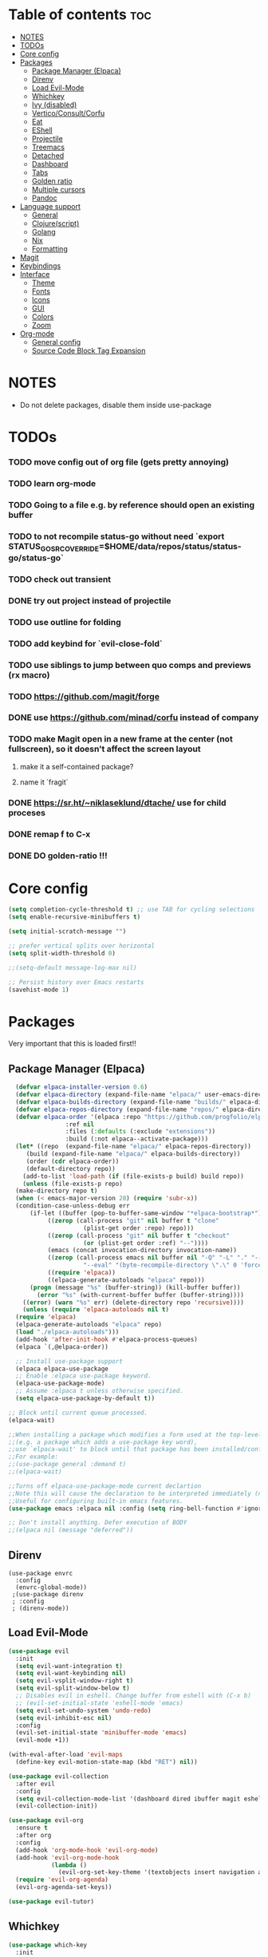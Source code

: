 
#+TITLE config
#+AUTHOR: clauxx
#+DESCRIPTION: My personal config for Emacs
#+startup: showeverything
#+options: toc:3

* Table of contents :toc:
- [[#notes][NOTES]]
- [[#todos][TODOs]]
- [[#core-config][Core config]]
- [[#packages][Packages]]
  - [[#package-manager-elpaca][Package Manager (Elpaca)]]
  - [[#direnv][Direnv]]
  - [[#load-evil-mode][Load Evil-Mode]]
  - [[#whichkey][Whichkey]]
  - [[#ivy-disabled][Ivy (disabled)]]
  - [[#verticoconsultcorfu][Vertico/Consult/Corfu]]
  - [[#eat][Eat]]
  - [[#eshell][EShell]]
  - [[#projectile][Projectile]]
  - [[#treemacs][Treemacs]]
  - [[#detached][Detached]]
  - [[#dashboard][Dashboard]]
  - [[#tabs][Tabs]]
  - [[#golden-ratio][Golden ratio]]
  - [[#multiple-cursors][Multiple cursors]]
  - [[#pandoc][Pandoc]]
- [[#language-support][Language support]]
  - [[#general][General]]
  - [[#clojurescript][Clojure(script)]]
  - [[#golang][Golang]]
  - [[#nix][Nix]]
  - [[#formatting][Formatting]]
- [[#magit][Magit]]
- [[#keybindings][Keybindings]]
- [[#interface][Interface]]
  - [[#theme][Theme]]
  - [[#fonts][Fonts]]
  - [[#icons][Icons]]
  - [[#gui][GUI]]
  - [[#colors][Colors]]
  - [[#zoom][Zoom]]
- [[#org-mode][Org-mode]]
  - [[#general-config][General config]]
  - [[#source-code-block-tag-expansion][Source Code Block Tag Expansion]]

* NOTES
- Do not delete packages, disable them inside use-package

* TODOs
*** TODO move config out of org file (gets pretty annoying)
*** TODO learn org-mode
*** TODO Going to a file e.g. by reference should open an existing buffer
*** TODO to not recompile status-go without need `export STATUS_GO_SRC_OVERRIDE=$HOME/data/repos/status/status-go/status-go`
*** TODO check out transient
*** DONE try out project instead of projectile
*** TODO use outline for folding
*** TODO add keybind for `evil-close-fold`
*** TODO use siblings to jump between quo comps and previews (rx macro)
*** TODO https://github.com/magit/forge
*** DONE use https://github.com/minad/corfu instead of company
*** TODO make Magit open in a new frame at the center (not fullscreen), so it doesn't affect the screen layout
**** make it a self-contained package?
**** name it `fragit`
*** DONE https://sr.ht/~niklaseklund/dtache/ use for child proceses
*** DONE remap f to C-x
*** DONE DO golden-ratio !!!


* Core config

#+begin_src emacs-lisp
(setq completion-cycle-threshold t) ;; use TAB for cycling selections
(setq enable-recursive-minibuffers t)

(setq initial-scratch-message "")

;; prefer vertical splits over horizontal
(setq split-width-threshold 0)

;;(setq-default message-log-max nil)

;; Persist history over Emacs restarts
(savehist-mode 1)
#+end_src

* Packages
Very important that this is loaded first!!

** Package Manager (Elpaca)

#+begin_src emacs-lisp
    (defvar elpaca-installer-version 0.6)
    (defvar elpaca-directory (expand-file-name "elpaca/" user-emacs-directory))
    (defvar elpaca-builds-directory (expand-file-name "builds/" elpaca-directory))
    (defvar elpaca-repos-directory (expand-file-name "repos/" elpaca-directory))
    (defvar elpaca-order '(elpaca :repo "https://github.com/progfolio/elpaca.git"
				  :ref nil
				  :files (:defaults (:exclude "extensions"))
				  :build (:not elpaca--activate-package)))
    (let* ((repo  (expand-file-name "elpaca/" elpaca-repos-directory))
	   (build (expand-file-name "elpaca/" elpaca-builds-directory))
	   (order (cdr elpaca-order))
	   (default-directory repo))
      (add-to-list 'load-path (if (file-exists-p build) build repo))
      (unless (file-exists-p repo)
	(make-directory repo t)
	(when (< emacs-major-version 28) (require 'subr-x))
	(condition-case-unless-debug err
	    (if-let ((buffer (pop-to-buffer-same-window "*elpaca-bootstrap*"))
		     ((zerop (call-process "git" nil buffer t "clone"
					   (plist-get order :repo) repo)))
		     ((zerop (call-process "git" nil buffer t "checkout"
					   (or (plist-get order :ref) "--"))))
		     (emacs (concat invocation-directory invocation-name))
		     ((zerop (call-process emacs nil buffer nil "-Q" "-L" "." "--batch"
					   "--eval" "(byte-recompile-directory \".\" 0 'force)")))
		     ((require 'elpaca))
		     ((elpaca-generate-autoloads "elpaca" repo)))
		(progn (message "%s" (buffer-string)) (kill-buffer buffer))
	      (error "%s" (with-current-buffer buffer (buffer-string))))
	  ((error) (warn "%s" err) (delete-directory repo 'recursive))))
      (unless (require 'elpaca-autoloads nil t)
	(require 'elpaca)
	(elpaca-generate-autoloads "elpaca" repo)
	(load "./elpaca-autoloads")))
    (add-hook 'after-init-hook #'elpaca-process-queues)
    (elpaca `(,@elpaca-order))

    ;; Install use-package support
    (elpaca elpaca-use-package
    ;; Enable :elpaca use-package keyword.
    (elpaca-use-package-mode)
    ;; Assume :elpaca t unless otherwise specified.
    (setq elpaca-use-package-by-default t))

  ;; Block until current queue processed.
  (elpaca-wait)

  ;;When installing a package which modifies a form used at the top-level
  ;;(e.g. a package which adds a use-package key word),
  ;;use `elpaca-wait' to block until that package has been installed/configured.
  ;;For example:
  ;;(use-package general :demand t)
  ;;(elpaca-wait)

  ;;Turns off elpaca-use-package-mode current declartion
  ;;Note this will cause the declaration to be interpreted immediately (not deferred).
  ;;Useful for configuring built-in emacs features.
  (use-package emacs :elpaca nil :config (setq ring-bell-function #'ignore))

  ;; Don't install anything. Defer execution of BODY
  ;;(elpaca nil (message "deferred"))
#+end_src

** Direnv
#+begin_src elisp
(use-package envrc
  :config
  (envrc-global-mode))
 ;(use-package direnv
 ; :config
 ; (direnv-mode))
#+end_src

** Load Evil-Mode
#+begin_src emacs-lisp
(use-package evil
  :init
  (setq evil-want-integration t)
  (setq evil-want-keybinding nil)
  (setq evil-vsplit-window-right t)
  (setq evil-split-window-below t)
  ;; Disables evil in eshell. Change buffer from eshell with (C-x b)
  ;; (evil-set-initial-state 'eshell-mode 'emacs)
  (setq evil-set-undo-system 'undo-redo)
  (setq evil-inhibit-esc nil)
  :config
  (evil-set-initial-state 'minibuffer-mode 'emacs)
  (evil-mode +1))

(with-eval-after-load 'evil-maps
  (define-key evil-motion-state-map (kbd "RET") nil))

(use-package evil-collection
  :after evil
  :config
  (setq evil-collection-mode-list '(dashboard dired ibuffer magit eshell calendar))
  (evil-collection-init))

(use-package evil-org
  :ensure t
  :after org
  :config
  (add-hook 'org-mode-hook 'evil-org-mode)
  (add-hook 'evil-org-mode-hook
            (lambda ()
              (evil-org-set-key-theme '(textobjects insert navigation additional shift todo heading))))
  (require 'evil-org-agenda)
  (evil-org-agenda-set-keys))

(use-package evil-tutor)
#+end_src

** Whichkey

#+begin_src emacs-lisp
  (use-package which-key
    :init
      (which-key-mode 1)
    :config
    (setq which-key-side-window-location 'bottom
          which-key-sort-order #'which-key-key-order-alpha
          which-key-sort-uppercase-first nil
          which-key-add-column-padding 2
          which-key-max-display-columns nil
          which-key-min-display-lines 8
          which-key-side-window-slot -10
          which-key-side-window-max-height 0.3
          which-key-idle-delay 0.8
          which-key-max-description-length 25
          which-key-allow-imprecise-window-fit nil
          which-key-separator " → " ))
#+end_src

** Ivy (disabled)
Search

#+begin_src emacs-lisp
;; (use-package counsel
;;   :after ivy
;;   :config (counsel-mode))

;; (use-package ivy
;;   :custom
;;   (setq ivy-use-virtual-buffers t)
;;   (setq ivy-count-format "(%d/%d) ")
;;   (setq ivy-wrap t)
;;   (setq ivy-action-wrap t)
;;   (setq enable-recursive-minibuffers t)
;;   ;; not working :(
;;   ;; (add-to-list 'ivy-ignore-buffers "\\*scratch\\*")
;;   ;; (add-to-list 'ivy-ignore-buffers "\\*lsp-log\\*")
;;   ;; (add-to-list 'ivy-ignore-buffers "\\*clojure-lsp\\*")
;;   ;; (add-to-list 'ivy-ignore-buffers "\\*dashboard\\*")
;;   ;; (add-to-list 'ivy-ignore-buffers "\\*Messages\\*")
;;   :config
;;   (define-key ivy-minibuffer-map (kbd "TAB") 'ivy-next-line)
;;   (define-key ivy-minibuffer-map (kbd "J") 'ivy-next-line)
;;   (define-key ivy-minibuffer-map (kbd "K") 'ivy-previous-line)
;;   (define-key ivy-minibuffer-map (kbd "<ESC>") 'minibuffer-keyboard-quit)
;;   (define-key swiper-map (kbd "<ESC>") 'minibuffer-keyboard-quit)
;;   (ivy-mode))

;; (use-package all-the-icons-ivy-rich
;;   :ensure t
;;   :init (all-the-icons-ivy-rich-mode 1))

;; (use-package ivy-rich
;;   :after counsel
;;   :ensure t
;;   :init (setq ivy-rich-parse-remote-file-path t)
;;   :config (ivy-rich-mode 1))

;; (use-package ivy-posframe
;;   :after ivy
;;   :ensure t
;;   :custom-face
;;   (ivy-posframe-border ((t (:background "#eceff1"))))
;;   (ivy-posframe ((t (:background "#eceff1"))))
;;   :init 
;;   (setq ivy-posframe-width 100)
;;   (setq ivy-posframe-height 11)
;;   (setq ivy-posframe-border-width 32)
;;   (setq ivy-posframe-display-functions-alist '((t . ivy-posframe-display)))
;;   (setq ivy-posframe-display-functions-alist '((t . ivy-posframe-display-at-frame-center)))
;;   (ivy-posframe-mode))

;; (defun ivy-with-thing-at-point (cmd)
;;   (let ((ivy-initial-inputs-alist
;;          (list
;;           (cons cmd (thing-at-point 'symbol)))))
;;     (funcall cmd)))

;; (defun counsel-ag-thing-at-point ()
;;   (interactive)
;;   (ivy-with-thing-at-point 'counsel-ag))
#+end_src

** Vertico/Consult/Corfu
#+begin_src elisp

;; --- VERTICO ---
(use-package vertico
  :init
  (vertico-mode)

  ;; Different scroll margin
  ;; (setq vertico-scroll-margin 0)

  ;; Show more candidates
  ;; (setq vertico-count 20)

  ;; Grow and shrink the Vertico minibuffer
  ;; (setq vertico-resize t)

  ;; Optionally enable cycling for `vertico-next' and `vertico-previous'.
  (setq vertico-cycle t)

  ;; Do not allow the cursor in the minibuffer prompt
  (setq minibuffer-prompt-properties
        '(read-only t cursor-intangible t face minibuffer-prompt))
  (add-hook 'minibuffer-setup-hook #'cursor-intangible-mode)

  ;; Emacs 28: Hide commands in M-x which do not work in the current mode.
  ;; Vertico commands are hidden in normal buffers.
  ;; (setq read-extended-command-predicate
  ;;       #'command-completion-default-include-p)

  (keymap-set vertico-map "<escape>" #'abort-recursive-edit)
  (keymap-set vertico-map "?" #'minibuffer-completion-help)
  (keymap-set vertico-map "TAB" #'vertico-next)
  (keymap-set vertico-map "§" #'vertico-previous)
  (keymap-set vertico-map "M-j" #'vertico-next)
  (keymap-set vertico-map "M-k" #'vertico-previous)
  ;; Enable recursive minibuffers
  (setq enable-recursive-minibuffers t))

    ;; Option 1: Additional bindings
    ;; (keymap-set vertico-map "M-RET" #'minibuffer-force-complete-and-exit)
    ;; (keymap-set vertico-map "M-TAB" #'minibuffer-complete)

    ;; Option 2: Replace `vertico-insert' to enable TAB prefix expansion.
    ;; (keymap-set vertico-map "TAB" #'minibuffer-complete)

  (use-package vertico-posframe
     :after vertico
     :ensure t
     :custom-face
     (vertico-posframe-border ((t (:background "#5A7D7C"))))
     (vertico-posframe ((t (:background "#5A7D7C"))))
     :init
     (setq vertico-posframe-border-width 24)
     (setq vertico-posframe-width 140)
     :config 
     (evil-set-initial-state 'vertico-posframe-mode 'emacs)
     (vertico-posframe-mode 1))

  ;; --- CONSULT ---

  (use-package consult
    ;; :hook (completion-list-mode . consult-preview-at-point-mode)

    ;; The :init configuration is always executed (Not lazy)
    :init

    ;; Optionally configure the register formatting. This improves the register
    ;; preview for `consult-register', `consult-register-load',
    ;; `consult-register-store' and the Emacs built-ins.
    (setq register-preview-delay 0.5
          register-preview-function #'consult-register-format)

    ;; Optionally tweak the register preview window.
    ;; This adds thin lines, sorting and hides the mode line of the window.
    (advice-add #'register-preview :override #'consult-register-window)

    ;; Use Consult to select xref locations with preview
    (setq xref-show-xrefs-function #'consult-xref
          xref-show-definitions-function #'consult-xref)
  )

(defun u/consult-ripgrep-symbol-at-point ()
  "Search for the symbol at point using consult-ripgrep.
   If no project is found, search in the user's home directory."
  (interactive)
  (let ((symbol (thing-at-point 'symbol))
        (search-dir (if (project-current)
                        (project-root (project-current))
                      (expand-file-name "~"))))
    (if symbol
        (consult-ripgrep search-dir symbol)
      (message "No symbol at point."))))

;; --- CORFU ---

(use-package corfu
  ;; Optional customizations
  :custom
  (corfu-cycle t)                ;; Enable cycling for `corfu-next/previous'
  (corfu-preselect 'prompt)
  (corfu-auto t)                 ;; Enable auto completion
  ;; (corfu-quit-at-boundary nil)   ;; Never quit at completion boundary
  ;; (corfu-quit-no-match nil)      ;; Never quit, even if there is no match
  ;; (corfu-preview-current nil)    ;; Disable current candidate preview
  ;; (corfu-on-exact-match nil)     ;; Configure handling of exact matches
  ;; (corfu-scroll-margin 5)        ;; Use scroll margin
  ;; :bind
  ;; (:map corfu-map
  ;;   ("TAB" . corfu-next)
  ;;   ([tab] . corfu-next)
  ;;   ("S-TAB" . corfu-previous)
  ;;   ([backtab] . corfu-previous))
  :bind
  (:map corfu-map
        ("M-j" . corfu-next)
        ("TAB" . corfu-next)
        ("M-k" . corfu-previous)
        ("§" . corfu-previous))
  :config
  (corfu-popupinfo-mode)
  :init
  (global-corfu-mode))

;;(evil-make-overriding-map corfu-map)
(advice-add 'corfu--setup :after 'evil-normalize-keymaps)
(advice-add 'corfu--teardown :after 'evil-normalize-keymaps)

  ;; --- ORDERLESS ---
  (use-package orderless
    :ensure t
    :custom
    (completion-styles '(orderless basic))
    (completion-category-overrides '((file (styles basic partial-completion)))))

  ;; --- MARGINALIA ---
  (use-package marginalia
    :init
    (marginalia-mode))
#+end_src

** Eat
#+begin_src elisp
(use-package eat
  :config
  (eat-emacs-mode))
#+end_src

** EShell 

Emacs' shell written in Elisp

#+begin_src emacs-lisp
(setq eshell-scroll-to-bottom-on-input 'all
      eshell-error-if-no-glob t
      eshell-hist-ignoredups t
      eshell-save-history-on-exit t
      eshell-prefer-lisp-functions nil
      eshell-destroy-buffer-when-process-dies t)

(use-package eshell-prompt-extras
    :after esh-opt
    :defines eshell-highlight-prompt
    :commands (epe-theme-lambda epe-theme-dakrone epe-theme-pipeline)
    :init (setq eshell-highlight-prompt nil
                eshell-prompt-function #'epe-theme-lambda))

(defun eshell-here ()
  "Opens up a new shell in the directory associated with the
current buffer's file. The eshell is renamed to match that
directory to make multiple eshell windows easier."
  (interactive)
  (let* ((parent (if (buffer-file-name)
                     (file-name-directory (buffer-file-name))
                   default-directory))
         (height (/ (window-total-height) 3))
         (name   (car (last (split-string parent "/" t)))))
    (split-window-vertically (- height))
    (other-window 1)
    (eshell "new")
    (rename-buffer (concat "*eshell: " name "*"))

    (insert (concat "ls"))
    (eshell-send-input)))

#+end_src

** Projectile
Managing projects inside Emacs

#+begin_src emacs-lisp
;; (use-package projectile
;;   :config
;;   (setq projectile-indexing-method 'alien)
;;   (setq projectile-completion-system 'ivy)
;;   (setq projectile-project-search-path '(("~/dev/" . 3)))
;;   (projectile-discover-projects-in-search-path))

;;(setq async-shell-command-buffer 'display-buffer)

(setq status-ios-buffer "*Status: run-ios*")
(setq status-android-buffer "*Status: run-android*")
(setq status-clojure-buffer "*Status: shadow-cljs*")
(setq status-metro-buffer "*Status: metro*")

(add-to-list 'display-buffer-alist '(status-clojure-buffer . (display-buffer-no-window . nil)))
(add-to-list 'display-buffer-alist '(status-metro-buffer . (display-buffer-no-window . nil)))

(defun project-detached-nix-command (command &optional name)
  (interactive "MAsync shell command: \nsBuffer name (*Async Shell Command*): ")
  (let ((output-buffer (or name "*Async Shell Command*"))
        (project-root (car (last (project-current))))) ; using project.el
    (message project-root)
    (if project-root
        (let ((default-directory project-root))
          (shell-command (concat "nix-shell --run " "'" command "'") output-buffer))
      (message "Not in a project directory."))))
#+end_src

** Treemacs
#+begin_src emacs-lisp
;; (use-package treemacs
;;   :ensure t
;;   :defer t
;;   :config
;;   (progn
;;     (setq treemacs-collapse-dirs                   (if treemacs-python-executable 3 0)
;;           treemacs-deferred-git-apply-delay        0.5
;;           treemacs-directory-name-transformer      #'identity
;;           treemacs-display-in-side-window          t
;;           treemacs-eldoc-display                   'simple
;;           treemacs-file-event-delay                2000
;;           treemacs-file-extension-regex            treemacs-last-period-regex-value
;;           treemacs-file-follow-delay               0.2
;;           treemacs-file-name-transformer           #'identity
;;           treemacs-follow-after-init               t
;;           treemacs-expand-after-init               t
;;           treemacs-find-workspace-method           'find-for-file-or-pick-first
;;           treemacs-git-command-pipe                ""
;;           treemacs-goto-tag-strategy               'refetch-index
;;           treemacs-header-scroll-indicators        '(nil . "^^^^^^")
;;           treemacs-hide-dot-git-directory          t
;;           treemacs-indentation                     2
;;           treemacs-indentation-string              " "
;;           treemacs-is-never-other-window           nil
;;           treemacs-max-git-entries                 5000
;;           treemacs-missing-project-action          'ask
;;           treemacs-move-forward-on-expand          nil
;;           treemacs-no-png-images                   nil
;;           treemacs-no-delete-other-windows         t
;;           treemacs-project-follow-cleanup          nil
;;           treemacs-persist-file                    (expand-file-name ".cache/treemacs-persist" user-emacs-directory)
;;           treemacs-position                        'left
;;           treemacs-read-string-input               'from-child-frame
;;           treemacs-recenter-distance               0.1
;;           treemacs-recenter-after-file-follow      nil
;;           treemacs-recenter-after-tag-follow       nil
;;           treemacs-recenter-after-project-jump     'always
;;           treemacs-recenter-after-project-expand   'on-distance
;;           treemacs-litter-directories              '("/node_modules" "/.venv" "/.cask")
;;           treemacs-project-follow-into-home        nil
;;           treemacs-show-cursor                     nil
;;           treemacs-show-hidden-files               t
;;           treemacs-silent-filewatch                nil
;;           treemacs-silent-refresh                  nil
;;           treemacs-sorting                         'alphabetic-asc
;;           treemacs-select-when-already-in-treemacs 'move-back
;;           treemacs-space-between-root-nodes        t
;;           treemacs-tag-follow-cleanup              t
;;           treemacs-tag-follow-delay                1.5
;;           treemacs-text-scale                      nil
;;           treemacs-user-mode-line-format           nil
;;           treemacs-user-header-line-format         nil
;;           treemacs-wide-toggle-width               70
;;           treemacs-width                           35
;;           treemacs-width-increment                 1
;;           treemacs-width-is-initially-locked       t
;;           treemacs-workspace-switch-cleanup        nil)

;;     ;; The default width and height of the icons is 22 pixels. If you are
;;     ;; using a Hi-DPI display, uncomment this to double the icon size.
;;     ;;(treemacs-resize-icons 44)

;;     (treemacs-follow-mode t)
;;     (treemacs-filewatch-mode t)
;;     (treemacs-fringe-indicator-mode 'always)
;;     (when treemacs-python-executable
;;       (treemacs-git-commit-diff-mode t))

;;     (pcase (cons (not (null (executable-find "git")))
;;                  (not (null treemacs-python-executable)))
;;       (`(t . t)
;;        (treemacs-git-mode 'deferred))
;;       (`(t . _)
;;        (treemacs-git-mode 'simple)))

;;     (treemacs-hide-gitignored-files-mode nil)))

;; (use-package treemacs-evil
;;   :after (treemacs evil)
;;   :ensure t)

;; ;; (use-package treemacs-projectile
;; ;;   :after (treemacs projectile)
;; ;;   :ensure t)

;; (use-package treemacs-icons-dired
;;   :hook (dired-mode . treemacs-icons-dired-enable-once)
;;   :ensure t)

;; (use-package treemacs-magit
;;   :after (treemacs magit)
;;   :ensure t)

;; (use-package treemacs-persp ;;treemacs-perspective if you use perspective.el vs. persp-mode
;;   :after (treemacs persp-mode) ;;or perspective vs. persp-mode
;;   :ensure t
;;   :config (treemacs-set-scope-type 'Perspectives))

;; (use-package treemacs-tab-bar ;;treemacs-tab-bar if you use tab-bar-mode
;;   :after (treemacs)
;;   :ensure t
;;   :config (treemacs-set-scope-type 'Tabs))

#+end_src

** Detached

#+begin_src emacs-lisp

(use-package detached
  :ensure t
  :init
  (detached-init)
  :bind (([remap async-shell-command] . detached-shell-command))
  :custom ((detached-show-output-on-attach t)
           (detached-terminal-data-command system-type)))

#+end_src

** Dashboard
Start screen

#+begin_src emacs-lisp
(use-package dashboard
  :ensure t 
  :init
  (setq initial-buffer-choice 'dashboard-open)
  (setq dashboard-set-heading-icons t)
  (setq dashboard-set-file-icons t)
  (setq dashboard-banner-logo-title "Emacs Is More Than A Text Editor!")
  ;;(setq dashboard-startup-banner "/Users/clungu/.config/emacs/images/emacs-dash.png")  ;; use custom image as banner
  ;;(setq dashboard-startup-banner 'default)
  (setq dashboard-center-content nil) ;; set to 't' for centered content
  (setq dashboard-projects-backend 'project-el)
  (setq dashboard-items '((recents . 5)
                          (agenda . 5 )
                          ;(bookmarks . 3)
                          (projects . 3)))
  :custom
  (dashboard-modify-heading-icons '((recents . "file-text")
                                    (bookmarks . "book")))
  :config
  (dashboard-setup-startup-hook)
  (dashboard-mode))
#+end_src

** Tabs

#+begin_src emacs-lisp
;;(tab-bar-mode t)                              ;; enable tab bar
(setq tab-bar-show t)                         ;; hide bar if <= 1 tabs open
(setq tab-bar-close-button-show nil)          ;; hide tab close / X button
(setq tab-bar-new-tab-choice "*dashboard*")   ;; buffer to show in new tabs
(setq tab-bar-tab-hints t)                    ;; show tab numbers
(setq tab-bar-format '(tab-bar-format-tabs tab-bar-separator))
(setq tab-bar-select-tab-modifiers '(meta))

(defun tab-bar-tab-name-format-default (tab i)
  (let ((current-p (eq (car tab) 'current-tab))
        (tab-num (if (and tab-bar-tab-hints (< i 10))
                     (format "%d" i) "")))
    (propertize
     (concat "  "  tab-num " " (alist-get 'name tab) " ")
     'face (funcall tab-bar-tab-face-function tab))))

(setq tab-bar-tab-name-format-function #'tab-bar-tab-name-format-default)

(set-face-attribute 'tab-bar nil
                    :height 120
                    :box '(:line-width 8 :color "#000")
                    :background "#000"
                    :foreground "#B5B2C2")
(set-face-attribute 'tab-bar-tab nil
                    :family (face-attribute 'default :family)
                    :weight 'bold
                    :box '(:line-width 12 :color "#000")
                    :background "#5A7D7C"
                    :foreground "#f1f1f1")
(set-face-attribute 'tab-bar-tab-inactive nil
                    :family (face-attribute 'default :family)
                    :slant 'italic
                    :weight 'normal
                    :background "#B5B2C2"
                    :foreground "#37474F")

(use-package burly
  :config
  (burly-tabs-mode t))

;; (use-package awesome-tab
;;   :elpaca (:host github :repo "manateelazycat/awesome-tab")
;;   :config
;;   (awesome-tab-mode t)
;;   (setq awesome-tab-cycle-scope 'tabs)
;;   (setq awesome-tab-show-tab-index t))

#+end_src

** Golden ratio
#+begin_src emacs-lisp

(use-package golden-ratio
  :config
  (golden-ratio-mode 1)
(setq golden-ratio-extra-commands
    (append golden-ratio-extra-commands
      '(evil-window-left
        evil-window-right
        evil-window-up
        evil-window-down))))

#+end_src

** Multiple cursors
#+begin_src elisp
(use-package evil-mc
  :config
  (global-evil-mc-mode 1))
#+end_src

** Pandoc
#+begin_src elisp
(use-package pandoc-mode)
(add-hook 'markdown-mode-hook 'pandoc-mode)
#+end_src

* Language support
** General

#+begin_src emacs-lisp
(use-package lsp-mode
  :init
  (setq lsp-file-watch-threshold 10000)
  (setq lsp-enable-which-key-integration t))
;; (use-package lsp-treemacs)
(use-package flycheck)
;;(use-package company)
(use-package lsp-ui
  :hook (lsp-mode . lsp-ui-mode)
  :init
  ;;(setq lsp-ui-sideline-show-hover 1)
  ;;(setq lsp-ui-sideline-enable nil)
  ;;(setq lsp-ui-sideline-show-symbol nil)
  (setq lsp-ui-sideline-show-diagnostics t)
  (setq lsp-ui-doc-position 'at-point)
  ;;(setq lsp-ui-doc-use-childframe t)
  (setq lsp-ui-doc-enable 1)
  :config
  (lsp-ui-sideline-mode))
#+end_src

** Clojure(script)

#+begin_src emacs-lisp
(use-package clojure-mode)
(use-package cider
  :init
  (setq cider-use-overlays t)
  (setq cider-repl-display-in-current-window t)
  (setq cider-result-overlay-position 'at-point)
  (setq clojure-toplevel-inside-comment-form t)
  (setq cider-eval-result-prefix "--> "))

;; Paredit (kinda)
(use-package evil-cleverparens
  :config
  (sp-local-pair '(emacs-lisp-mode) "'" "'" :actions nil))

;; Elisp (MOVE ME OUT OF HERE PLEASE)
(add-to-list 'auto-mode-alist '("/\\.el'" . emacs-lisp-mode))
(add-hook 'emacs-lisp-mode-hook #'smartparens-strict-mode)
(add-hook 'emacs-lisp-mode-hook #'evil-cleverparens-mode)

(add-hook 'clojure-mode-hook #'evil-cleverparens-mode)
(add-hook 'clojurescript-mode-hook #'evil-cleverparens-mode)
(add-hook 'cider-repl-mode-hook #'evil-cleverparens-mode)

(add-hook 'clojure-mode-hook 'lsp)
(add-hook 'clojurescript-mode-hook 'lsp)
(add-hook 'cider-repl-mode-hook 'lsp)

(add-hook 'clojure-mode-hook #'cider-mode)
(add-hook 'clojurescript-mode-hook #'cider-mode)
(add-hook 'cider-repl-mode-hook #'cider-mode)

(add-hook 'clojure-mode-hook 'smartparens-strict-mode)
(add-hook 'clojurescript-mode-hook 'smartparens-strict-mode)
(add-hook 'cider-repl-mode-hook 'smartparens-strict-mode)

(setq gc-cons-threshold (* 100 1024 1024)
      read-process-output-max (* 1024 1024)
      treemacs-space-between-root-nodes nil
      ; company-minimum-prefix-length 1
      ; lsp-enable-indentation nil ; uncomment to use cider indentation instead of lsp
      ; lsp-enable-completion-at-point nil ; uncomment to use cider completion instead of lsp
      )

;; Zprint

;; Doesn't work with local configs and as of yet cannot be configured
;; (use-package zprint-mode)
;; (add-hook 'clojure-mode-hook 'zprint-mode)
;; (add-hook 'clojurescript-mode-hook 'zprint-mode)
;; (add-hook 'cider-repl-mode-hook 'lsp)

;; (defun zprint-format-buffer ()
;;   "Use zprint to format the current buffer."
;;   (interactive)
;;   (let ((original-point (point)))
;;     (shell-command-on-region (point-min) (point-max) "zprint '{:search-config? true}'" (current-buffer) t)
;;     (goto-char original-point)))

;; (defun add-zprint-on-save-hook ()
;;   "Add `zprint-format-buffer` to the `before-save-hook` for Clojure files."
;;   (add-hook 'before-save-hook 'zprint-format-buffer nil t))

;; (add-hook 'clojure-mode-hook 'add-zprint-on-save-hook)
;; (add-hook 'clojurescript-mode-hook 'add-zprint-on-save-hook)

;; Rainbow delimiters
(use-package rainbow-delimiters)

(add-hook 'clojure-mode-hook #'rainbow-delimiters-mode)
(add-hook 'clojurescript-mode-hook #'rainbow-delimiters-mode)
(add-hook 'cider-repl-mode-hook #'rainbow-delimiters-mode)

#+end_src

** Golang
#+begin_src elisp
(use-package go-mode)
(add-hook 'go-mode-hook 'lsp-deferred)

(use-package go-eldoc)
(add-hook 'go-mode-hook 'go-eldoc-setup)

(add-hook 'go-mode-hook 'lsp)
#+end_src

** Nix
#+begin_src elisp
(use-package nix-mode
  :mode "\\.nix\\'")
#+end_src
** Formatting

#+begin_src emacs-lisp
(use-package apheleia
  :init
  (setq apheleia-log-only-errors nil)
  (setq apheleia-mode-alist
        '((clojure-mode . zprint)
          (clojurescript-mode . zprint)
          (css-mode . prettier)
          (css-ts-mode . prettier)
          (elixir-mode . mix-format)
          (emacs-lisp-mode . lisp-indent)
          (go-mode . gofmt)
          (go-ts-mode . gofmt)
          (html-mode . prettier)
          (java-mode . google-java-format)
          (js-mode . prettier)
          (json-mode . prettier)
          (json-ts-mode . prettier)
          (ledger-mode . ledger)
          (nix-mode . nixfmt)
          (python-mode . black)
          (ruby-mode . prettier)
          (rust-mode . rustfmt)
          (rustic-mode . rustfmt)
          (sass-mode . prettier)
          (terraform-mode . terraform)
          (typescript-mode . prettier)
          (typescript-tsx-mode . prettier)
          (web-mode . prettier)
          (yaml-mode . prettier)))

  (setq apheleia-formatters
        `((black . ("black" "-"))
          (gofmt . ("gofmt"))
          (gofumpt . ("gofumpt"))
          (google-java-format . ("google-java-format" "-"))
          (ledger . pkg-apheleia/formatter-ledger)
          (lisp-indent . apheleia-indent-lisp-buffer)
          (mix-format . ("mix" "format" "-"))
          (nixfmt . ("nixfmt"))
          (ocamlformat . (ocamlformat . ("ocamlformat" "-" "--name" filepath "--enable-outside-detected-project")))
          (rustfmt . ("rustfmt" "--skip-children" "--quiet" "--emit" "stdout"))
          (terraform . ("terraform" "fmt" "-"))
          (zprint "zprint" "{:search-config? true}")))
  (apheleia-global-mode t))
#+end_src

* Magit

#+begin_src emacs-lisp
(use-package magit)
(defun magit-status-fullscreen (prefix)
  (interactive "P")
  (magit-status)
  (unless prefix
    (delete-other-windows)))
  ; (winner-mode 1) ;; winner-mode remembers the window configurations, allowing you to easily switch back to previous configurations.

  ; (defun magit-fullscreen ()
  ;   "Open Magit status in a full window and remember previous configuration."
  ;   (interactive)
  ;   (delete-other-windows)
  ;   (magit-status-setup-buffer)
  ;   (add-hook 'magit-mode-quit-window-hook 'winner-undo nil t))

#+end_src

* Keybindings
Using the @general package and @wk (which-key)

#+begin_src emacs-lisp
(defun move-tab-forward ()
  (interactive)
  (tab-bar-move-tab 1))
(defun move-tab-backward ()
  (interactive)
  (tab-bar-move-tab -1))

(defun kill-all-buffers-and-tab ()
  "Kill all buffers in the current tab and close the tab."
  (interactive)
  (let ((current-tab (tab-bar--current-tab)))
    ;; Kill all buffers associated with this tab's windows
    (dolist (win (cdr (assq 'windows current-tab)))
      (let ((buf (window-buffer win)))
        (when (buffer-live-p buf)
          (kill-buffer buf))))
    ;; Close the tab
    (tab-bar-close-tab)))

(defun sudo-shell-command (command)
  (interactive "MShell command (root): ")
  (with-temp-buffer
    (cd "/sudo::/")
    (async-shell-command command)))

(defun open-config ()
  (interactive)
  (find-file "~/.emacs.d/config.org"))

(use-package general
  :after evil
  :config
  (general-evil-setup)

  (general-define-key
     :states 'normal
     :keymaps 'override
     "f" '(execute-extended-command :wk "Execute command")
     "." '(find-file :wk "Find in current dir")
     "§ §" '(switch-to-buffer :wk "Switch buffer")
     ;;"TAB TAB" 'switch-to-buffer ;; breaks magit
     "g d" 'lsp-find-definition
     "g D" 'lsp-ui-peek-find-definitions
     "g r" 'lsp-find-references
     "g c" 'comment-line
     "g R" 'lsp-rename
     ;; TODO Add focusing on the doc frame
     "?"  'lsp-ui-doc-glance
     "C-k" 'lsp-ui-doc-focus-frame)

  (general-create-definer cl/leader-keys
    :states '(normal insert visual emacs)
    :keymaps 'override
    :prefix "SPC"
    :global-prefix "M-SPC")

  (cl/leader-keys
    "SPC"  '(project-find-file :wk "Search")
    "c"    'kill-this-buffer)

  (general-unbind 'magit-mode-map "M-1" "M-2" "M-3" "M-4" "M-5" "M-6" "M-7" "M-8" "M-9")

  ;; (general-def
  ;;   :keymaps 'magit-mode-map
  ;;   "f" nil
  ;;   "M-f" 'magit-fetch)

  ;; (cl/leader-keys
  ;;   "p" '(projectile-command-map :wk "projectile"))

  (cl/leader-keys
    "g" '(:ignore :wk "lsp + magit")
    "g d" '(lsp-find-definition :wk "Go to definition")
    "g r" '(lsp-ui-peek-find-references :wk "Go to references") 
    "g c" '(comment-line :wk "Comment line(s)")
    "g e" '(lsp-rename :wk "Rename")
    "g g" '(magit-status :wk "Show magit status"))

  (cl/leader-keys
    "m" '(:ignore :wk "multicursors")
    "m a" '(evil-mc-make-all-cursors :wk "Add cursors to all")
    "m c" '(evil-mc-undo-all-cursors :wk "Undo all cursors")
    "m m" '(evil-mc-make-and-goto-next-match :wk "Add cursor and go to next")
    "m u" '(evil-mc-undo-last-added-cursor :wk "Undo cursor")
    "m s" '(evil-mc-skip-and-goto-next-match :wk "Skip cursor and go to next")
    "m p" '(evil-mc-pause-cursors :wk "Pause cursors")
    "m r" '(evil-mc-resume-cursors :wk "Resume cursors"))

  (cl/leader-keys
    "e"  '(:ignore t :wk "evaluate")
    ;; elisp
    "e l"  '(:ignore t :wk "elisp (configs)")
    "e l b" '(eval-buffer :wk "Evaluate elisp in buffer")
    "e l d" '(eval-defun :wk "Evaluate elisp defun")
    "e l r" '(eval-region :wk "Evaluate elisp in region")

    ;; status-mobile
    "e s"   '(:ignore t :wk "status-mobile")
    "e s i" '((lambda () (interactive) (project-detached-shell-command "make run-ios" status-ios-buffer)) :wk "Run ios")
    "e s I" '((lambda () (interactive) (project-detached-shell-command "open -a Simulator.app" status-ios-buffer)) :wk "Open ios simulator")
    "e s a" '((lambda () (interactive) (project-detached-shell-command "adb reverse tcp:8081 tcp:8081; make run-android & emulator -avd Pixel_6_API_34" status-android-buffer)) :wk "Run android (emulator)")
    "e s A" '((lambda () (interactive) (project-detached-shell-command "adb reverse tcp:8081 tcp:8081; make run-android" status-android-buffer)) :wk "Run android (device)")
    "e s c" '((lambda () (interactive) (project-detached-shell-command "make run-clojure" status-clojure-buffer)) :wk "Run shadow-cljs")
    "e s m" '((lambda () (interactive) (project-detached-shell-command "make run-metro" status-metro-buffer)) :wk "Run metro"))

  (cl/leader-keys
    "f"   '(:ignore t :wk "find")
    "f ." '(find-file :wk "Find current dir")
    "f f" '(consult-ripgrep :wk "Find by word")
    "f F" '((lambda () (interactive) (consult-ripgrep default-directory)) :wk "Find by word")
    "f c" '(u/consult-ripgrep-symbol-at-point :wk "Find at cursor")
    "f r" '(consult-recent-file :wk "Find recent"))

  (cl/leader-keys
    "o"  '(:ignore t :wk "open")
    "o t" '(eat-project-other-window :wk "Open term")
    "o e" '(project-eshell :wk "Open term")
    "o T" '(eat-other-window :wk "Open term here")
    "o h" '(dashboard-open :wk "Open home dashboard"))

  (cl/leader-keys
    "h"  '(:ignore t :wk "help")
    "h f" '(describe-function :wk "Describe function")
    "h v" '(describe-variable :wk "Describe variable")
    "h c"  '(open-config :wk "Open config")
    "h n"  '((lambda () (interactive) (sudo-shell-command "sudo nixos-rebuild switch")) :wk "Reload nixos")
    "h h"  '((lambda () (interactive) (shell-command "home-manager switch")) :wk "Reload home-manager")
    "h r"  '((lambda () (interactive) (load-file "~/.config/emacs/init.el")) :wk "Reload config"))

  (cl/leader-keys
    "w" '(:ignore t :wk "windows")
    "w c" '(evil-window-delete :wk "Close window")
    "w n" '(evil-window-new :wk "New window")
    "w s" '(evil-window-vsplit :wk "Vertical split window")
    "w S" '(evil-window-split :wk "Horizontal split window")
    "w h" '(evil-window-left :wk "Window left")
    "w j" '(evil-window-down :wk "Window down")
    "w k" '(evil-window-up :wk "Window up")
    "w l" '(evil-window-right :wk "Window right")
    "w w" '(evil-window-next :wk "Goto next window"))

  (general-create-definer cl/buffer-leader-keys
    :states '(normal insert visual emacs)
    :keymaps 'override
    :prefix "S-SPC"
    :global-prefix "M-S-SPC")

  (cl/buffer-leader-keys
    "S-SPC" '(consult-project-buffer :wk "Switch buffer")
    "SPC" '(consult-buffer-other-window :wk "Switch buffer split")
    "a" '(switch-to-buffer :wk "Switch buffer (all)")
    "c" '(kill-this-buffer :wk "Kill this buffer")
    "n" '(next-buffer :wk "Next buffer")
    "p" '(previous-buffer :wk "Previous buffer")
    "r" '(revert-buffer :wk "Reload buffer"))

  (cl/leader-keys
    "t"  '(:ignore t :wk "tabs")
    "t s" '(burly-bookmark-windows :wk "Save tab bookmark")
    "t o" '(burly-open-bookmark :wk "Open tab bookmark")
    "t n" '(tab-bar-new-tab :wk "New tab")
    "t c" '(tab-bar-close-tab :wk "Close tab")
    "t k" '(kill-all-buffers-and-tab :wk "KILL tab")
    "t r" '(tab-bar-rename-tab :wk "Rename tab")
    "t f" '(move-tab-forward :wk "Move tab forward")
    "t b" '(move-tab-backward :wk "Move tab backward")
    "t u" '(tab-bar-undo-close-tab :wk "Undo tab"))

  ;;TODO maybe doesn't have to be clj specific??
  (general-create-definer cl/clj-keys
    :states '(normal insert visual emacs)
    :keymaps 'clojure-mode-map 
    :prefix ","
    :global-prefix "M-,")

  (cl/clj-keys 
    "x" '(sp-kill-whole-line :wk "Remove whole line")
    "c" '(sp-kill-sexp :wk "Remove sexp"))

  (cl/clj-keys
    "e"  '(:ignore t :wk "evaluate")
    "e b" '(cider-eval-buffer :wk "REPL eval buffer")
    "e c" '(cider-pprint-eval-last-sexp-to-comment :wk "REPL eval to comment")
    "e f" '(cider-eval-defun-at-point :wk "REPL eval defun")
    "e r" '(cider-pprint-eval-last-sexp-to-repl :wk "REPL eval to repl")
    "e e" '(cider-eval-list-at-point :wk "REPL eval around"))

  (cl/clj-keys
    "r"  '(:ignore t :wk "repl")
    "rr" '(cider-connect-cljs :wk "REPL at point")))

#+end_src


* Interface
** Theme 
#+begin_src elisp
;;(setq sml/no-confirm-load-theme t)
;;(load-file "~/.emacs.d/test-theme.el")
(load-theme 'test t nil)
(add-to-list 'default-frame-alist '(internal-border-width . 44))
#+end_src
** Fonts

#+begin_src emacs-lisp
  (set-face-attribute 'default nil
    :font "JetBrains Mono"
    :height 120
    :weight 'medium)
  ;; Makes commented text and keywords italics.
  ;; This is working in emacsclient but not emacs.
  ;; Your font must have an italic face available.
  (set-face-attribute 'font-lock-comment-face nil
    :slant 'italic)
  (set-face-attribute 'font-lock-keyword-face nil
    :slant 'italic)

  ;; This sets the default font on all graphical frames created after restarting Emacs.
  ;; Does the same thing as 'set-face-attribute default' above, but emacsclient fonts
  ;; are not right unless I also add this method of setting the default font.
  (add-to-list 'default-frame-alist '(font . "JetBrains Mono-12"))

  ;; Uncomment the following line if line spacing needs adjusting.
  (setq-default line-spacing 0.12)
#+end_src

** Icons

#+begin_src emacs-lisp
(use-package all-the-icons
  :ensure t
  :if (display-graphic-p))

(use-package all-the-icons-dired
  :hook (dired-mode . (lambda () (all-the-icons-dired-mode t))))
#+end_src

** GUI

Disabling bloat GUI
#+begin_src emacs-lisp
  (menu-bar-mode -1)
  (tool-bar-mode -1)
  (scroll-bar-mode -1)
  (add-to-list 'default-frame-alist '(undecorated . t))
#+end_src

Showing line numbers and stuff
#+begin_src emacs-lisp
(global-display-line-numbers-mode 1)
;;(global-visual-line-mode 1)
;;(setq-default word-wrap t)
;;(toggle-truncate-lines -1)
(setq-default truncate-lines t)
(setq-default global-visual-line-mode t)
(visual-line-mode)
;;(setq truncate-partial-width-windows t)
#+end_src

** Colors

@rainbow-mode shows colors over color values
#+begin_src emacs-lisp
(use-package rainbow-mode
  :hook 
  ((org-mode prog-mode) . rainbow-mode))
#+end_src 
** Zoom

#+begin_src 
(global-set-key (kbd "C-=") 'text-scale-increase)
(global-set-key (kbd "C--") 'text-scale-decrease)
#+end_src

* Org-mode

** General config
#+begin_src emacs-lisp
(use-package toc-org
  :commands toc-org-enable
  :init (add-hook 'org-mode-hook 'toc-org-enable))
(add-hook 'org-mode-hook 'org-indent-mode)
;;(use-package org-bullets)

(use-package org-superstar
  :config
  (setq org-superstar-special-todo-items t)
  (add-hook 'org-mode-hook (lambda () (org-superstar-mode 1))))

(add-hook 'org-mode-hook (lambda () (org-bullets-mode 1)))
(electric-indent-mode -1) ;; removes weird indentiation is source blocks
(setq org-edit-src-content-indentation 0)
;; Opens links, toc items, etc. with RET
(setq org-return-follows-link t)
;; Starts the calendar on Monday
(setq calendar-week-start-day 1)
(setq org-agenda-files '("~/org"))

(use-package deft
  :commands (deft)
  :config (setq deft-directory "~/org"
                deft-recursive t
                deft-extensions '("md" "org")))

#+end_src

** Source Code Block Tag Expansion
Org-tempo is not a separate package but a module within org that can be enabled.  Org-tempo allows for '<s' followed by TAB to expand to a begin_src tag.  Other expansions available include:

| Typing the below + TAB | Expands to ...                          |
|------------------------+-----------------------------------------|
| <a                     | '#+BEGIN_EXPORT ascii' … '#+END_EXPORT  |
| <c                     | '#+BEGIN_CENTER' … '#+END_CENTER'       |
| <C                     | '#+BEGIN_COMMENT' … '#+END_COMMENT'     |
| <e                     | '#+BEGIN_EXAMPLE' … '#+END_EXAMPLE'     |
| <E                     | '#+BEGIN_EXPORT' … '#+END_EXPORT'       |
| <h                     | '#+BEGIN_EXPORT html' … '#+END_EXPORT'  |
| <l                     | '#+BEGIN_EXPORT latex' … '#+END_EXPORT' |
| <q                     | '#+BEGIN_QUOTE' … '#+END_QUOTE'         |
| <s                     | '#+BEGIN_SRC' … '#+END_SRC'             |
| <v                     | '#+BEGIN_VERSE' … '#+END_VERSE'         |

#+begin_src emacs-lisp 
(require 'org-tempo)
#+end_src
